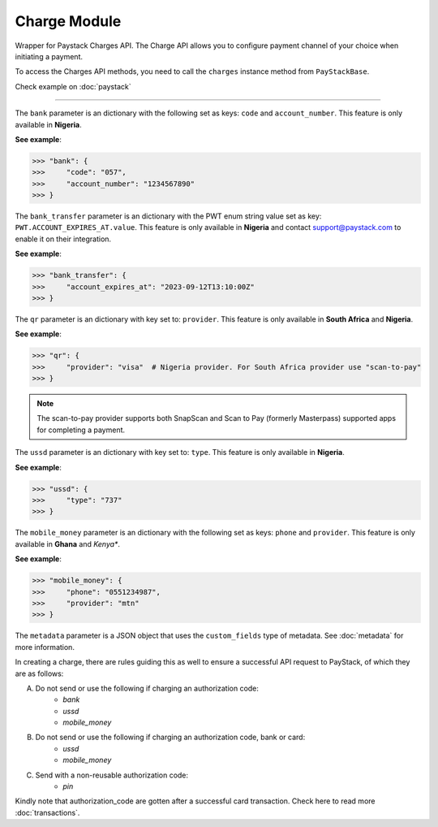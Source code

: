 ===========================================
Charge Module
===========================================

.. :py:currentmodule:: paystackease.apis.charges

Wrapper for Paystack Charges API. The Charge API allows you to configure payment channel of your
choice when initiating a payment.

To access the Charges API methods, you need to call the ``charges`` instance method from ``PayStackBase``.

Check example on :doc:`paystack`

-----------

.. py:class:: ChargesClientAPI(secret_key: str = None)

    Bases: :py:class:`~paystackease.base.PayStackBaseClientAPI`

    Paystack Charges API Reference: `Charges`_

    .. py:method:: check_pending_charge(reference: str)→ Response

        Check pending charge

        :param reference: The reference to check
        :type reference: str

        :return: The response from the API.
        :rtype: Response object

    .. py:method:: create_charge(email: str, amount: int, pin: int | None = None, authorization_code: str | None = None, reference: str | None = None, device_id: str | None = None, bank: Dict[str, str] | None = None, bank_transfer: Dict[str, Any] | None = None, qr: Dict[str, str] | None = None, ussd: Dict[str, str] | None = None, mobile_money: Dict[str, str] | None = None, metadata: Dict[str, str] | None = None)→ Response

        Create a new charge

        :param email: The email of the customer
        :type email: str
        :param amount: The amount to charge
        :type amount: int
        :param pin: The pin of the customer
        :type pin: int, optional
        :param authorization_code: The authorization code of the customer
        :type authorization_code: str, optional
        :param reference: The reference of the charge
        :type reference: str, optional
        :param device_id: The device id of the customer
        :type device_id: str, optional
        :param bank: Bank account to charge
        :type bank: dict, optional
        :param bank_transfer: Takes the settings for the Pay with Transfer (PwT) channel
        :type bank_transfer: dict, optional
        :param qr: QR type to charge
        :type qr: dict, optional
        :param ussd: USSD type to charge
        :type ussd: dict, optional
        :param mobile_money: The mobile money details
        :type mobile_money: dict, optional
        :param metadata: The metadata of the charge. A JSON object
        :type metadata: dict, optional

        :return: The response from the API.
        :rtype: Response object

    .. py:method:: submit_address(reference: str, address: str, city: str, state: str, zipcode: str)→ Response

        Submit address to continue a charge

        :param reference: The reference of the charge
        :type reference: str
        :param address: The address of the customer
        :type address: str
        :param city: The city of the customer
        :type city: str
        :param state: The state of the customer
        :type state: str
        :param zipcode: The zipcode of the customer
        :type zipcode: str

        :return: The response from the API.
        :rtype: Response object

    .. py:method:: submit_birthday(birthday: date, reference: str)→ Response

        Submit birthday when required

        :param birthday: The birthday of the customer
        :type birthday: date
        :param reference: The reference of the charge
        :type reference: str

        :return: The response from the API.
        :rtype: Response object

    .. py:method:: submit_otp(otp: int, reference: str)→ Response

        Submit otp to complete a charge

        :param otp: The otp of the customer
        :type otp: int
        :param reference: The reference of the charge
        :type reference: str

        :return: The response from the API.
        :rtype: Response object

    .. py:method:: submit_phone(phone: str, reference: str)→ Response

        Submit a phone number to complete a charge

        :param phone: The phone of the customer
        :type phone: str
        :param reference: The reference of the charge
        :type reference: str

        :return: The response from the API.
        :rtype: Response object

    .. py:method:: submit_pin(pin: int, reference: str)→ Response

        Submit a PIN for a charge

        :param pin: The pin of the customer
        :type pin: int
        :param reference: The reference of the charge
        :type reference: str

        :return: The response from the API.
        :rtype: Response object


.. _Charges: https://paystack.com/docs/api/charge/

The ``bank`` parameter is an dictionary with the following set as keys: ``code`` and ``account_number``.
This feature is only available in **Nigeria**.

**See example**:

.. code-block:: python

    >>> "bank": {
    >>>     "code": "057",
    >>>     "account_number": "1234567890"
    >>> }

The ``bank_transfer`` parameter is an dictionary with the PWT enum string value set as key: ``PWT.ACCOUNT_EXPIRES_AT.value``.
This feature is only available in **Nigeria** and contact support@paystack.com to enable it on their integration.

**See example**:

.. code-block:: python

    >>> "bank_transfer": {
    >>>     "account_expires_at": "2023-09-12T13:10:00Z"
    >>> }

The ``qr`` parameter is an dictionary with key set to: ``provider``.
This feature is only available in **South Africa** and **Nigeria**.

**See example**:

.. code-block:: python

    >>> "qr": {
    >>>     "provider": "visa"  # Nigeria provider. For South Africa provider use "scan-to-pay"
    >>> }

.. note::

    The scan-to-pay provider supports both SnapScan and Scan to Pay (formerly Masterpass) supported apps for completing a payment.

The ``ussd`` parameter is an dictionary with key set to: ``type``.
This feature is only available in **Nigeria**.

**See example**:

.. code-block:: python

    >>> "ussd": {
    >>>     "type": "737"
    >>> }

The ``mobile_money`` parameter is an dictionary with the following set as keys: ``phone`` and ``provider``.
This feature is only available in **Ghana** and *Kenya**.

**See example**:

.. code-block:: python

    >>> "mobile_money": {
    >>>     "phone": "0551234987",
    >>>     "provider": "mtn"
    >>> }

The ``metadata`` parameter is a JSON object that uses the ``custom_fields`` type of metadata.
See :doc:`metadata` for more information.


In creating a charge, there are rules guiding this as well to ensure a successful API request to PayStack,
of which they are as follows:

A. Do not send or use the following if charging an authorization code:
    * `bank`
    * `ussd`
    * `mobile_money`

B. Do not send or use the following if charging an authorization code, bank or card:
    * `ussd`
    * `mobile_money`

C. Send with a non-reusable authorization code:
    * `pin`

Kindly note that authorization_code are gotten after a successful card transaction. Check here to read more
:doc:`transactions`.
